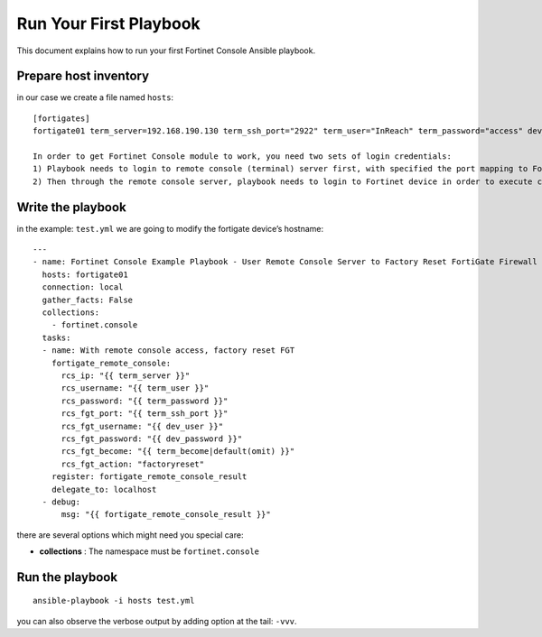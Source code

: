 
Run Your First Playbook
==============================

This document explains how to run your first Fortinet Console Ansible playbook.

Prepare host inventory
~~~~~~~~~~~~~~~~~~~~~~

in our case we create a file named ``hosts``:

::

  [fortigates]
  fortigate01 term_server=192.168.190.130 term_ssh_port="2922" term_user="InReach" term_password="access" dev_user="admin" dev_password="password"

  In order to get Fortinet Console module to work, you need two sets of login credentials:
  1) Playbook needs to login to remote console (terminal) server first, with specified the port mapping to Fortinet device, become command is optional
  2) Then through the remote console server, playbook needs to login to Fortinet device in order to execute commands


Write the playbook
~~~~~~~~~~~~~~~~~~

in the example: ``test.yml`` we are going to modify the fortigate
device’s hostname:

::

  ---
  - name: Fortinet Console Example Playbook - User Remote Console Server to Factory Reset FortiGate Firewall
    hosts: fortigate01
    connection: local
    gather_facts: False
    collections:
      - fortinet.console
    tasks:
    - name: With remote console access, factory reset FGT
      fortigate_remote_console:
        rcs_ip: "{{ term_server }}"
        rcs_username: "{{ term_user }}"
        rcs_password: "{{ term_password }}"
        rcs_fgt_port: "{{ term_ssh_port }}"
        rcs_fgt_username: "{{ dev_user }}"
        rcs_fgt_password: "{{ dev_password }}"
        rcs_fgt_become: "{{ term_become|default(omit) }}"
        rcs_fgt_action: "factoryreset"
      register: fortigate_remote_console_result
      delegate_to: localhost
    - debug:
        msg: "{{ fortigate_remote_console_result }}"


there are several options which might need you special care:

-  **collections** : The namespace must be ``fortinet.console``

Run the playbook
~~~~~~~~~~~~~~~~

::

  ansible-playbook -i hosts test.yml

you can also observe the verbose output by adding option at the tail: ``-vvv``.
